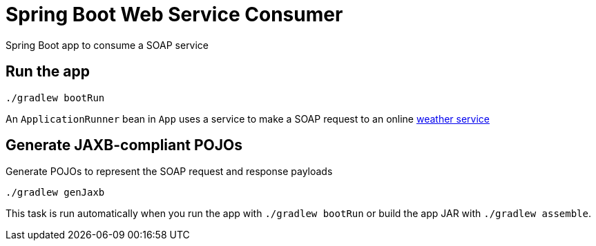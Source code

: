 = Spring Boot Web Service Consumer

Spring Boot app to consume a SOAP service

== Run the app

  ./gradlew bootRun

An `ApplicationRunner` bean in `App` uses a service to make a SOAP request to an online http://wsf.cdyne.com/WeatherWS/Weather.asmx[weather service]

== Generate JAXB-compliant POJOs

Generate POJOs to represent the SOAP request and response payloads

  ./gradlew genJaxb

This task is run automatically when you run the app with `./gradlew bootRun` or build the app JAR with `./gradlew assemble`.